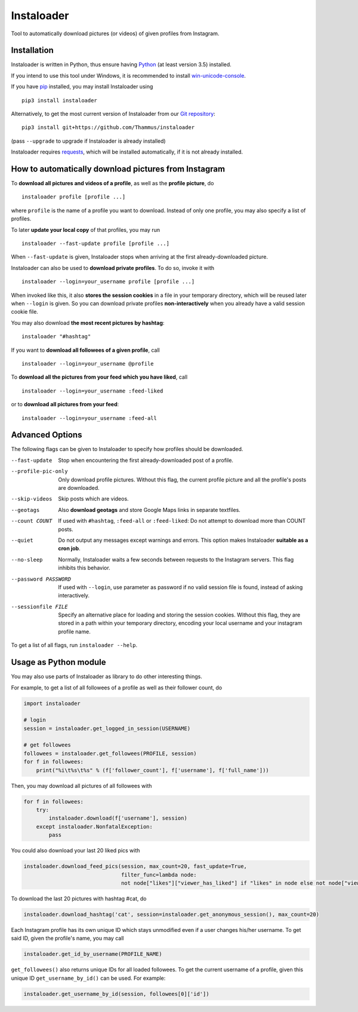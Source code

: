 Instaloader
===========

Tool to automatically download pictures (or videos) of given profiles
from Instagram.

Installation
------------

Instaloader is written in Python, thus ensure having
`Python <https://www.python.org/>`__ (at least version 3.5) installed.

If you intend to use this tool under Windows, it is recommended
to install
`win-unicode-console <https://pypi.python.org/pypi/win_unicode_console>`__.

If you have `pip <https://pypi.python.org/pypi/pip>`__ installed, you
may install Instaloader using

::

    pip3 install instaloader

Alternatively, to get the most current version of Instaloader from our
`Git repository <https://github.com/Thammus/instaloader>`__:

::

    pip3 install git+https://github.com/Thammus/instaloader

(pass ``--upgrade`` to upgrade if Instaloader is already installed)

Instaloader requires
`requests <https://pypi.python.org/pypi/requests>`__, which
will be installed automatically, if it is not already installed.

How to automatically download pictures from Instagram
-----------------------------------------------------

To **download all pictures and videos of a profile**, as well as the
**profile picture**, do

::

    instaloader profile [profile ...]

where ``profile`` is the name of a profile you want to download. Instead
of only one profile, you may also specify a list of profiles.

To later **update your local copy** of that profiles, you may run

::

    instaloader --fast-update profile [profile ...]

When ``--fast-update`` is given, Instaloader stops when arriving at
the first already-downloaded picture.

Instaloader can also be used to **download private profiles**. To do so,
invoke it with

::

    instaloader --login=your_username profile [profile ...]

When invoked like this, it also **stores the session cookies** in a file
in your temporary directory, which will be reused later when ``--login`` is given. So
you can download private profiles **non-interactively** when you already
have a valid session cookie file.

You may also download
**the most recent pictures by hashtag**:

::

    instaloader "#hashtag"

If you want to **download all followees of a given profile**, call

::

    instaloader --login=your_username @profile

To **download all the pictures from your feed which you have liked**, call

::

    instaloader --login=your_username :feed-liked

or to **download all pictures from your feed**:

::

    instaloader --login=your_username :feed-all

Advanced Options
----------------

The following flags can be given to Instaloader to specify how profiles should
be downloaded.

--fast-update        Stop when encountering the first already-downloaded post
                     of a profile.
--profile-pic-only   Only download profile pictures. Without this flag, the current
                     profile picture and all the profile's posts are downloaded.
--skip-videos        Skip posts which are videos.
--geotags            Also **download geotags** and store Google Maps links in
                     separate textfiles.
--count COUNT        If used with ``#hashtag``, ``:feed-all`` or
                     ``:feed-liked``: Do not attempt to download more than COUNT
                     posts.
--quiet              Do not output any messages except warnings and errors. This
                     option makes Instaloader **suitable as a cron job**.
--no-sleep           Normally, Instaloader waits a few seconds between requests
                     to the Instagram servers. This flag inhibits this behavior.
--password PASSWORD  If used with ``--login``, use parameter as password if no
                     valid session file is found, instead of asking
                     interactively.
--sessionfile FILE   Specify an alternative place for loading and storing the
                     session cookies. Without this flag, they are stored in a path
                     within your temporary directory, encoding your local
                     username and your instagram profile name.

To get a list of all flags, run ``instaloader --help``.

Usage as Python module
----------------------

You may also use parts of Instaloader as library to do other interesting
things.

For example, to get a list of all followees of a profile as well as
their follower count, do

.. code:: python

    import instaloader

    # login
    session = instaloader.get_logged_in_session(USERNAME)

    # get followees
    followees = instaloader.get_followees(PROFILE, session)
    for f in followees:
        print("%i\t%s\t%s" % (f['follower_count'], f['username'], f['full_name']))

Then, you may download all pictures of all followees with

.. code:: python

    for f in followees:
        try:
            instaloader.download(f['username'], session)
        except instaloader.NonfatalException:
            pass

You could also download your last 20 liked pics with

.. code:: python

    instaloader.download_feed_pics(session, max_count=20, fast_update=True,
                                   filter_func=lambda node:
                                   not node["likes"]["viewer_has_liked"] if "likes" in node else not node["viewer_has_liked"])

To download the last 20 pictures with hashtag #cat, do

.. code:: python

    instaloader.download_hashtag('cat', session=instaloader.get_anonymous_session(), max_count=20)

Each Instagram profile has its own unique ID which stays unmodified even
if a user changes his/her username. To get said ID, given the profile's
name, you may call

.. code:: python

    instaloader.get_id_by_username(PROFILE_NAME)

``get_followees()`` also returns unique IDs for all loaded followees. To
get the current username of a profile, given this unique ID
``get_username_by_id()`` can be used. For example:

.. code:: python

    instaloader.get_username_by_id(session, followees[0]['id'])
